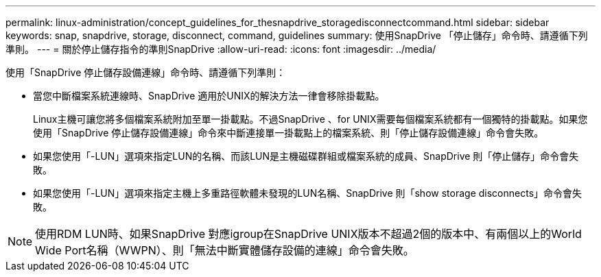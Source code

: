 ---
permalink: linux-administration/concept_guidelines_for_thesnapdrive_storagedisconnectcommand.html 
sidebar: sidebar 
keywords: snap, snapdrive, storage, disconnect, command, guidelines 
summary: 使用SnapDrive 「停止儲存」命令時、請遵循下列準則。 
---
= 關於停止儲存指令的準則SnapDrive
:allow-uri-read: 
:icons: font
:imagesdir: ../media/


[role="lead"]
使用「SnapDrive 停止儲存設備連線」命令時、請遵循下列準則：

* 當您中斷檔案系統連線時、SnapDrive 適用於UNIX的解決方法一律會移除掛載點。
+
Linux主機可讓您將多個檔案系統附加至單一掛載點。不過SnapDrive 、for UNIX需要每個檔案系統都有一個獨特的掛載點。如果您使用「SnapDrive 停止儲存設備連線」命令來中斷連接單一掛載點上的檔案系統、則「停止儲存設備連線」命令會失敗。

* 如果您使用「-LUN」選項來指定LUN的名稱、而該LUN是主機磁碟群組或檔案系統的成員、SnapDrive 則「停止儲存」命令會失敗。
* 如果您使用「-LUN」選項來指定主機上多重路徑軟體未發現的LUN名稱、SnapDrive 則「show storage disconnects」命令會失敗。



NOTE: 使用RDM LUN時、如果SnapDrive 對應igroup在SnapDrive UNIX版本不超過2個的版本中、有兩個以上的World Wide Port名稱（WWPN）、則「無法中斷實體儲存設備的連線」命令會失敗。
